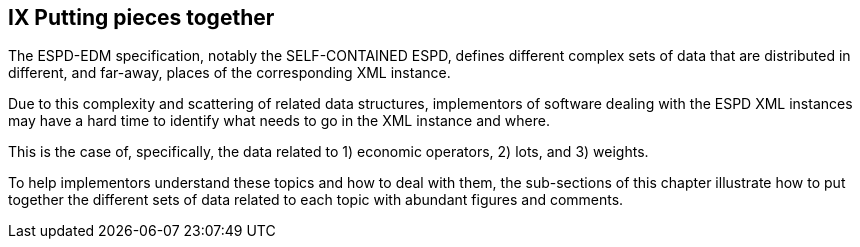 == IX Putting pieces together

The ESPD-EDM specification, notably the SELF-CONTAINED ESPD, defines different complex sets of data that are
distributed in different, and far-away, places of the corresponding XML instance.

Due to this complexity and scattering of related data structures, implementors of software dealing with the ESPD XML
instances may have a hard time to identify what needs to go in the XML instance and where.

This is the case of, specifically, the data related to 1) economic operators, 2) lots, and 3) weights.

To help implementors understand these topics and how to deal with them, the sub-sections of this chapter
illustrate how to put together the different sets of data related to each topic with abundant figures and comments.

